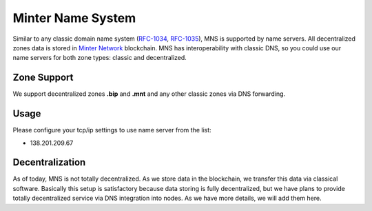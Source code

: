Minter Name System
========

Similar to any classic domain name system (`RFC-1034 <https://tools.ietf.org/html/rfc1034>`_, `RFC-1035 <https://tools.ietf.org/html/rfc1035>`_), MNS is supported by name servers. All decentralized zones data is stored in `Minter Network <https://minter.network>`_ blockchain. MNS has interoperability with classic DNS, so you could use our name servers for both zone types: classic and decentralized.

Zone Support
--------

We support decentralized zones **.bip** and **.mnt** and any other classic zones via DNS forwarding.

Usage
--------

Please configure your tcp/ip settings to use name server from the list:

- 138.201.209.67

Decentralization
--------

As of today, MNS is not totally decentralized. As we store data in the blockchain, we transfer this data via classical software. Basically this setup is satisfactory because data storing is fully decentralized, but we have plans to provide totally decentralized service via DNS integration into nodes. As we have more details, we will add them here.
